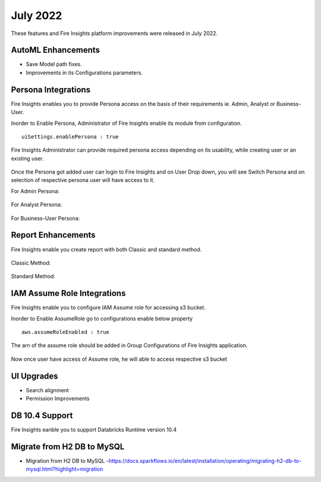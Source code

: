 July 2022
========

These features and Fire Insights platform improvements were released in July 2022.

AutoML Enhancements
--------

- Save Model path fixes.
- Improvements in its Configurations parameters.

Persona Integrations
--------

Fire Insights enables you to provide Persona access on the basis of their requirements ie. Admin, Analyst or Business-User.

Inorder to Enable Persona, Administrator of Fire Insights enable its module from configuration.

::

    uiSettings.enablePersona : true

.. figure:: ..//_assets/releases/july-2022/persona_configurations.PNG
   :alt: persona
   :width: 70%

Fire Insights Administrator can provide required persona access depending on its usability, while creating user or an existing user.

.. figure:: ..//_assets/releases/july-2022/persona_useradd.PNG
   :alt: persona
   :width: 70%

Once the Persona got added user can login to Fire Insights and on User Drop down, you will see Switch Persona and on selection of respective persona user will have access to it.

For Admin Persona:

.. figure:: ..//_assets/releases/july-2022/persona_admin.PNG
   :alt: persona
   :width: 70%

For Analyst Persona:

.. figure:: ..//_assets/releases/july-2022/persona_analyst.PNG
   :alt: persona
   :width: 70%

For Business-User Persona:

.. figure:: ..//_assets/releases/july-2022/persona_business.PNG
   :alt: persona
   :width: 70%   

Report Enhancements
-----------

Fire Insights enable you create report with both Classic and standard method.

.. figure:: ..//_assets/releases/july-2022/report_classic.PNG
   :alt: persona
   :width: 70%   

Classic Method:

.. figure:: ..//_assets/releases/july-2022/report_classic_view.PNG
   :alt: persona
   :width: 70%   

Standard Method:

.. figure:: ..//_assets/releases/july-2022/Report_std.PNG
   :alt: persona
   :width: 70% 

IAM Assume Role Integrations
-----------

Fire Insights enable you to configure IAM Assume role for accessing s3 bucket.

Inorder to Enable AssumeRole go to configurations enable below property

::

    aws.assumeRoleEnabled : true

.. figure:: ..//_assets/releases/july-2022/assume_role_enable.PNG
   :alt: persona
   :width: 70% 

The arn of the assume role should be added in Group Configurations of Fire Insights application.

.. figure:: ..//_assets/releases/july-2022/assume_role.PNG
   :alt: persona
   :width: 70% 
   
   
Now once user have access of Assume role, he will able to access respective s3 bucket 

.. figure:: ..//_assets/releases/july-2022/assume_role_s3.PNG
   :alt: persona
   :width: 70% 

UI Upgrades
------

- Search alignment
- Permission Improvements

DB 10.4 Support
-----

Fire Insights eanble you to support Databricks Runtime version 10.4

Migrate from H2 DB to MySQL
--------------

- Migration from H2 DB to MySQL
  -https://docs.sparkflows.io/en/latest/installation/operating/migrating-h2-db-to-mysql.html?highlight=migration
